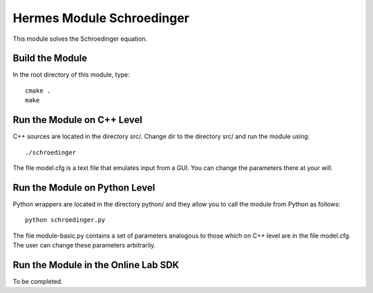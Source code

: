 Hermes Module Schroedinger
==========================

This module solves the Schroedinger equation. 

Build the Module
----------------

In the root directory of this module, type::

    cmake .
    make

Run the Module on C++ Level
---------------------------

C++ sources are located in the directory src/. Change dir to the directory 
src/ and run the module using::

    ./schroedinger

The file model.cfg is a text file that emulates input from a GUI. You can 
change the parameters there at your will.


Run the Module on Python Level
------------------------------

Python wrappers are located in the directory python/ and they allow you 
to call the module from Python as follows::

    python schroedinger.py

The file module-basic.py contains a set of parameters analogous to those
which on C++ level are in the file model.cfg. The user can change these
parameters arbitrarily. 

Run the Module in the Online Lab SDK
------------------------------------

To be completed.
